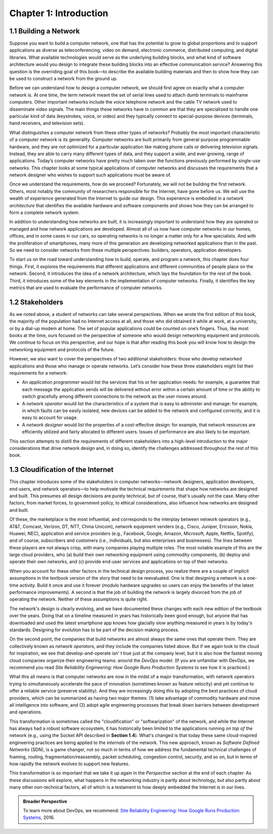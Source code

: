 Chapter 1:  Introduction
========================

1.1 Building a Network
-------------------------

Suppose you want to build a computer network, one that has the potential
to grow to global proportions and to support applications as diverse as
teleconferencing, video on demand, electronic commerce, distributed
computing, and digital libraries. What available technologies would
serve as the underlying building blocks, and what kind of software
architecture would you design to integrate these building blocks into an
effective communication service? Answering this question is the
overriding goal of this book—to describe the available building
materials and then to show how they can be used to construct a network
from the ground up.

Before we can understand how to design a computer network, we should
first agree on exactly what a computer network is. At one time, the term
*network* meant the set of serial lines used to attach dumb terminals to
mainframe computers. Other important networks include the voice
telephone network and the cable TV network used to disseminate video
signals. The main things these networks have in common are that they are
specialized to handle one particular kind of data (keystrokes, voice, or
video) and they typically connect to special-purpose devices (terminals,
hand receivers, and television sets).

What distinguishes a computer network from these other types of
networks? Probably the most important characteristic of a computer
network is its generality. Computer networks are built primarily from
general-purpose programmable hardware, and they are not optimized for a
particular application like making phone calls or delivering television
signals. Instead, they are able to carry many different types of data,
and they support a wide, and ever growing, range of applications.
Today’s computer networks have pretty much taken over the functions
previously performed by single-use networks. This chapter looks at some
typical applications of computer networks and discusses the requirements
that a network designer who wishes to support such applications must be
aware of.

Once we understand the requirements, how do we proceed? Fortunately, we
will not be building the first network. Others, most notably the
community of researchers responsible for the Internet, have gone before
us. We will use the wealth of experience generated from the Internet to
guide our design. This experience is embodied in a *network
architecture* that identifies the available hardware and software
components and shows how they can be arranged to form a complete network
system.

In addition to understanding how networks are built, it is increasingly
important to understand how they are operated or managed and how network
applications are developed. Almost all of us now have computer networks
in our homes, offices, and in some cases in our cars, so operating
networks is no longer a matter only for a few specialists. And with the
proliferation of smartphones, many more of this generation are
developing networked applications than in the past. So we need to
consider networks from these multiple perspectives: builders, operators,
application developers.

To start us on the road toward understanding how to build, operate, and
program a network, this chapter does four things. First, it explores the
requirements that different applications and different communities of
people place on the network. Second, it introduces the idea of a network
architecture, which lays the foundation for the rest of the book. Third,
it introduces some of the key elements in the implementation of computer
networks. Finally, it identifies the key metrics that are used to
evaluate the performance of computer networks.

1.2 Stakeholders
------------------

As we noted above, a student of networks can take several perspectives. 
When we wrote the first edition of this book, the majority of the 
population had no Internet access at all, and those who did obtained it 
while at work, at a university, or by a dial-up modem at home. The set 
of popular applications could be counted on one’s fingers. Thus, like 
most books at the time, ours focused on the perspective of someone who 
would design networking equipment and protocols. We continue to focus on 
this perspective, and our hope is that after reading this book you will 
know how to design the networking equipment and protocols of the future. 

However, we also want to cover the perspectives of two additional 
stakeholders: those who develop networked applications and those who 
manage or operate networks. Let’s consider how these three stakeholders 
might list their requirements for a network:

-  An *application programmer* would list the services that his or her 
   application needs: for example, a guarantee that each message the 
   application sends will be delivered without error within a certain 
   amount of time or the ability to switch gracefully among different 
   connections to the network as the user moves around. 

-  A *network operator* would list the characteristics of a system that 
   is easy to administer and manage: for example, in which faults can be 
   easily isolated, new devices can be added to the network and 
   configured correctly, and it is easy to account for usage. 

-  A *network designer* would list the properties of a cost-effective 
   design: for example, that network resources are efficiently utilized 
   and fairly allocated to different users. Issues of performance are 
   also likely to be important. 

This section attempts to distill the requirements of different 
stakeholders into a high-level introduction to the major considerations 
that drive network design and, in doing so, identify the challenges 
addressed throughout the rest of this book. 

1.3  Cloudification of the Internet
--------------------------------------------------

This chapter introduces some of the stakeholders in computer
networks—network designers, application developers, end users, and
network operators—to help motivate the technical requirements that shape
how networks are designed and built. This presumes all design decisions
are purely technical, but of course, that's usually not the case. Many
other factors, from market forces, to government policy, to ethical
considerations, also influence how networks are designed and built.

Of these, the marketplace is the most influential, and corresponds to
the interplay between network operators (e.g., AT&T, Comcast, Verizon,
DT, NTT, China Unicom), network equipment venders (e.g., Cisco, Juniper,
Ericsson, Nokia, Huawei, NEC), application and service providers (e.g.,
Facebook, Google, Amazon, Microsoft, Apple, Netflix, Spotify), and of
course, subscribers and customers (i.e., individuals, but also
enterprises and businesses). The lines between these players are not
always crisp, with many companies playing multiple roles. The most
notable example of this are the large cloud providers, who (a) build
their own networking equipment using commodity components, (b) deploy
and operate their own networks, and (c) provide end-user services and
applications on top of their networks.

When you account for these other factors in the technical design
process, you realize there are a couple of implicit assumptions in the
textbook version of the story that need to be reevaluated. One is that
designing a network is a one-time activity. Build it once and use it
forever (modulo hardware upgrades so users can enjoy the benefits of the
latest performance improvements). A second is that the job of building
the network is largely divorced from the job of operating the network.
Neither of these assumptions is quite right.

The network's design is clearly evolving, and we have documented these
changes with each new edition of the textbook over the years. Doing
that on a timeline measured in years has historically been good
enough, but anyone that has downloaded and used the latest smartphone
app knows how glacially slow anything measured in years is by today's
standards.  Designing for evolution has to be part of the decision
making process.

On the second point, the companies that build networks are almost always
the same ones that operate them. They are collectively known as *network
operators*, and they include the companies listed above. But if we again
look to the cloud for inspiration, we see that develop-and-operate isn' t
true just at the company level, but it is also how the fastest moving
cloud companies organize their engineering teams: around the *DevOps*
model. (If you are unfamiliar with DevOps, we recommend you read *Site
Reliability Engineering: How Google Runs Production Systems* to see how
it is practiced.)

What this all means is that computer networks are now in the midst of a
major transformation, with network operators trying to simultaneously
accelerate the pace of innovation (sometimes known as feature velocity)
and yet continue to offer a reliable service (preserve stability). And
they are increasingly doing this by adopting the best practices of cloud
providers, which can be summarized as having two major themes: (1) take
advantage of commodity hardware and move all intelligence into software,
and (2) adopt agile engineering processes that break down barriers
between development and operations.

This transformation is sometimes called the "cloudification" or
"softwarization" of the network, and while the Internet has always had
a robust software ecosystem, it has historically been limited to the
applications running *on top of* the network (e.g., using the Socket
API described in **Section 1.4**).  What's changed
is that today these same cloud-inspired engineering practices are
being applied to the *internals* of the network. This new approach,
known as *Software Defined Networks* (SDN), is a game changer, not so
much in terms of how we address the fundamental technical challenges
of framing, routing, fragmentation/reassembly, packet scheduling,
congestion control, security, and so on, but in terms of how rapidly
the network evolves to support new features.

This transformation is so important that we take it up again in the
*Perspective* section at the end of each chapter. As these discussions
will explore, what happens in the networking industry is partly about
technology, but also partly about many other non-technical factors,
all of which is a testament to how deeply embedded the Internet
is in our lives.

.. admonition:: Broader Perspective

   To learn more about DevOps, we recommend: `Site Reliability
   Engineering: How Google Runs Production Systems
   <https://www.amazon.com/Site-Reliability-Engineering-Production-Systems/dp/149192912X/ref=pd_bxgy_14_img_2/131-5109792-2268338?_encoding=UTF8&pd_rd_i=149192912X&pd_rd_r=4b77155f-234d-11e9-944e-278ce23a35b5&pd_rd_w=qIfxg&pd_rd_wg=12dE2&pf_rd_p=6725dbd6-9917-451d-beba-16af7874e407&pf_rd_r=5GN656H9VEG4WEVGB728&psc=1&refRID=5GN656H9VEG4WEVGB728>`__,
   2016.
